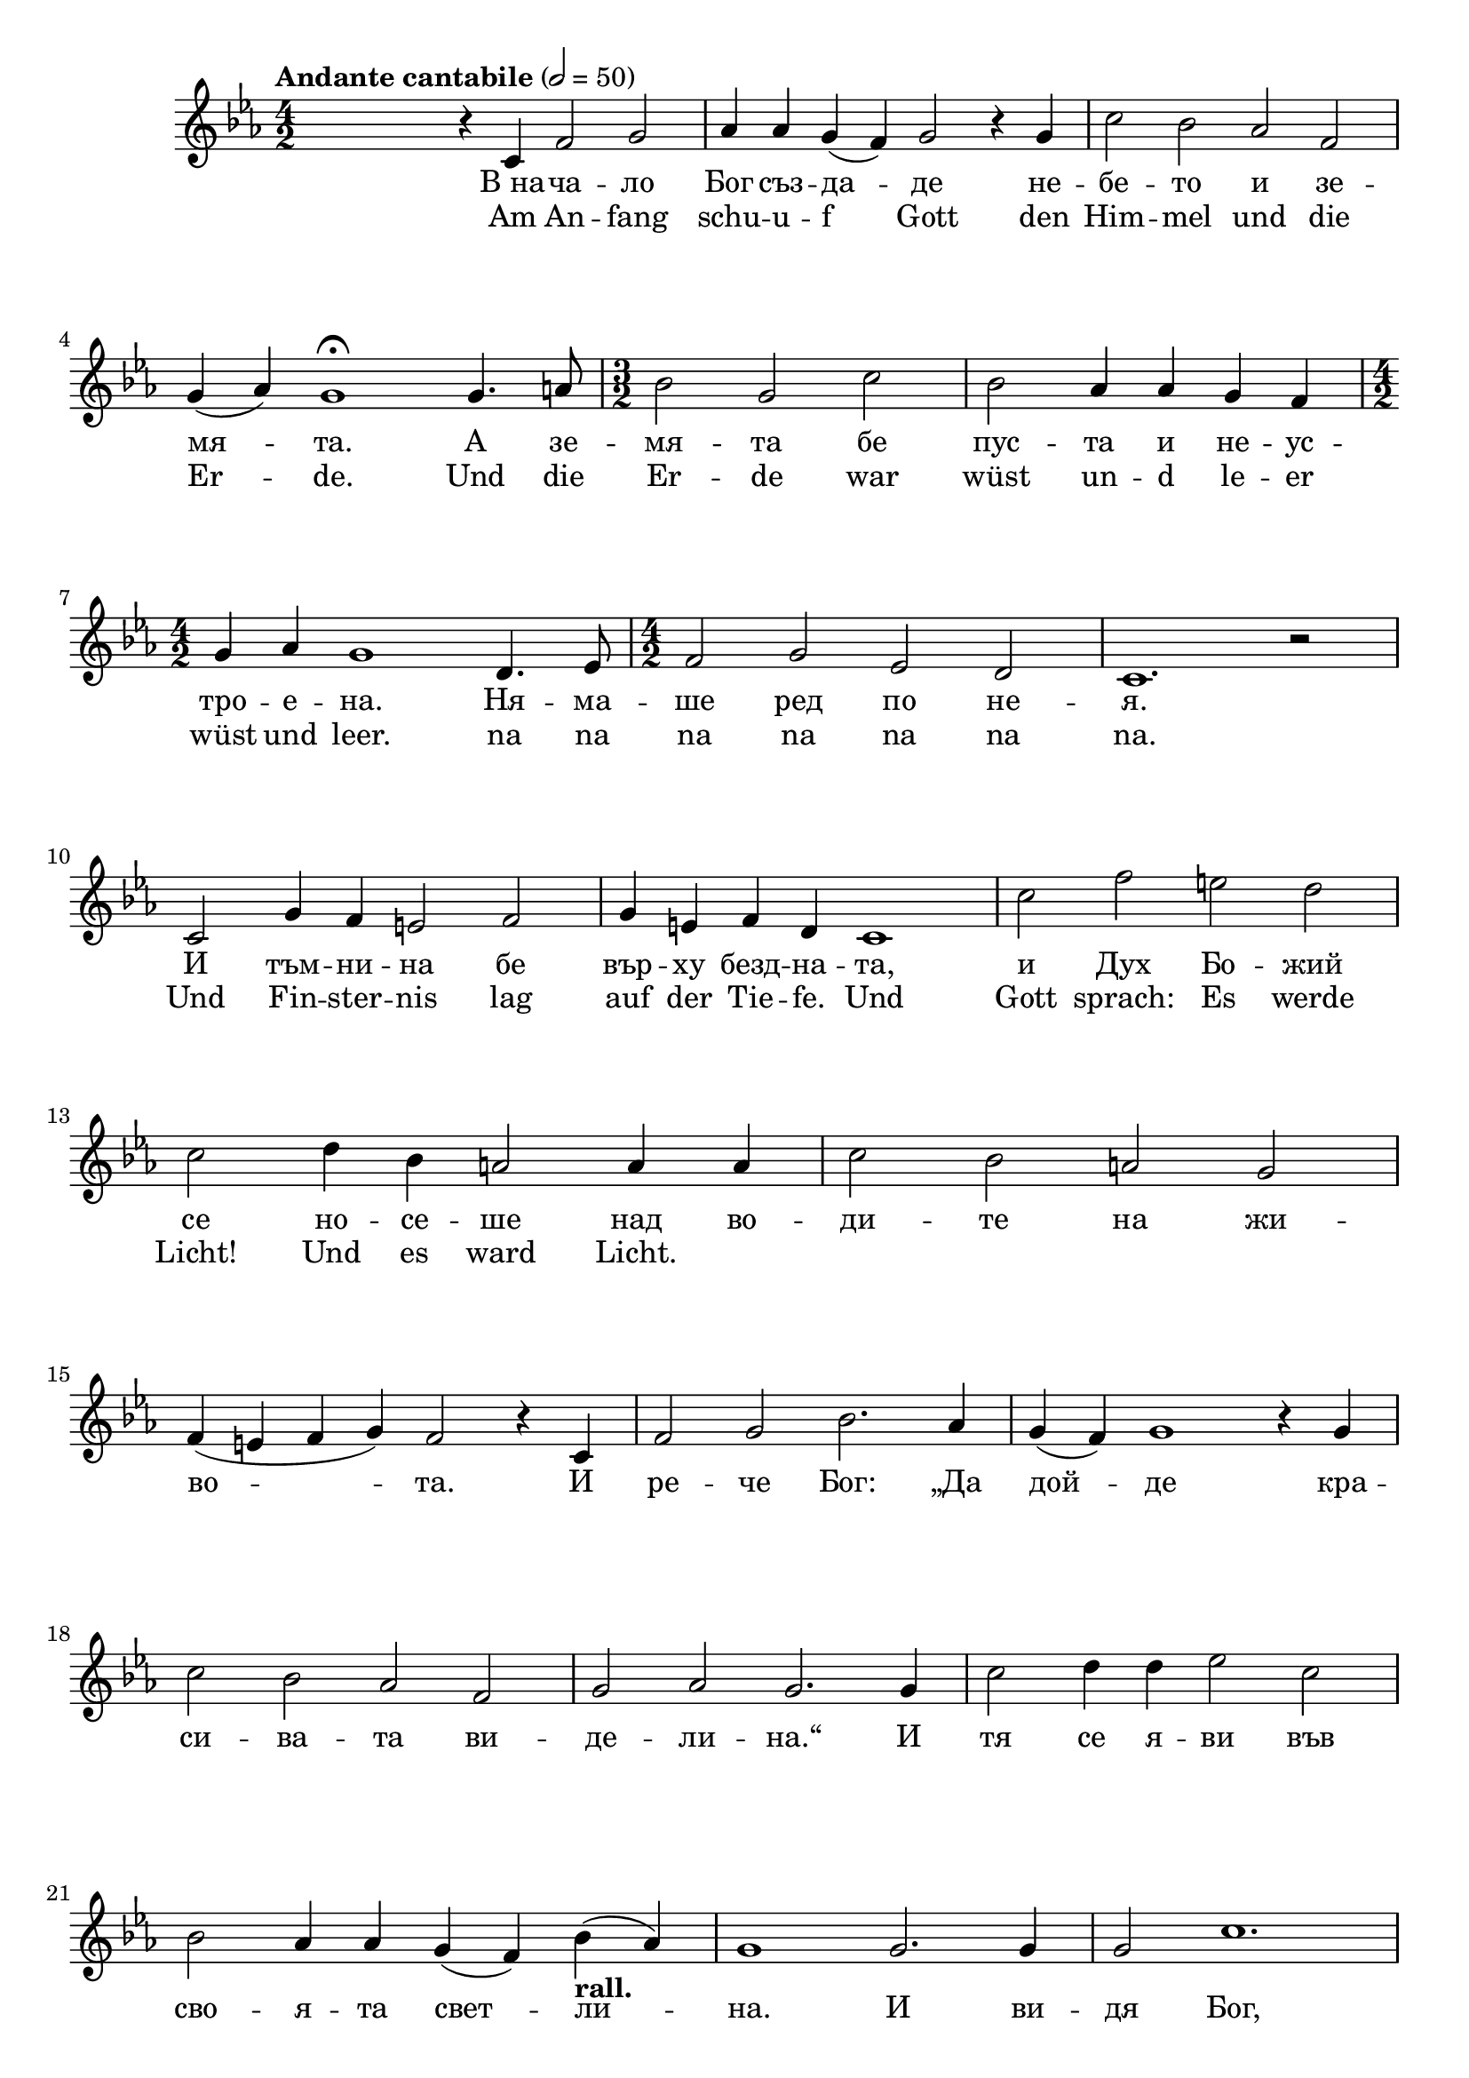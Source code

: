 


melody = \absolute  {
  \clef treble
  \key es \major
  \time 4/2 \tempo "Andante cantabile" 2 = 50
 
 
 s2 r4 c'4 f'2 g'2 | % 2
  as'4 as'4 g'4 ( f'4 ) g'2 r4 g'4 | % 3
  c''2 bes'2 as'2 f'2 \break | % 4
  g'4 ( as'4 ) g'1 \fermata g'4. a'8 | % 5
  \time 3/2  bes'2 g'2 c''2 | % 6
  bes'2 as'4 as'4 g'4 f'4 \break | % 7
  \numericTimeSignature\time 4/2  g'4 as'4 g'1 d'4. es'8 | % 8
  \numericTimeSignature\time 4/2  f'2 g'2 es'2 d'2 | % 9
  c'1. r2 \break | \barNumberCheck #10
  c'2 g'4 f'4 e'2 f'2 | % 11
  g'4 e'4 f'4 d'4 c'1 | % 12
  c''2 f''2 e''2 d''2 \break | % 13
  c''2 d''4 bes'4 a'2 a'4 a'4 | % 14
  c''2 bes'2 a'2 g'2 \break | % 15
  f'4 ( e'4 f'4 g'4 ) f'2 r4 c'4 | % 16
  f'2 g'2 bes'2. as'4 | % 17
  g'4 ( f'4 ) g'1 r4 g'4 \break | % 18
  c''2 bes'2 as'2 f'2 | % 19
  g'2 as'2 g'2. g'4 | \barNumberCheck #20
  c''2 d''4 d''4 es''2 c''2 \break | % 21
  bes'2 as'4 as'4 g'4 ( f'4 ) bes'4 -\markup{ \bold {rall.} } ( as'4 )
  | % 22
  g'1 g'2. g'4 | % 23
  g'2 c''1. \pageBreak | % 24
  d''4 ( es''4 ) f''2 ( g''2 ) as''2 ~ | % 25
  as''4 g''4 c''1 g'2 | % 26
  \time 2/2  g'2 g'4 g'4 \break | % 27
  \time 3/2  as'2 ( g'2 ) g'4 g'4 | % 28
  bes'2 ( as'2 ) g'4 r4 | % 29
  \numericTimeSignature\time 4/2  c'2 f'4 es'4 d'2 c'2 \break |
  \barNumberCheck #30
  r1 g'4 g'4 c''4 g'4 | % 31
  as'1 g'4 es''4 es''4 d''4 | % 32
  c''1 g'2 d'4 es'4 \break | % 33
  \time 3/2  g'2 f'2 c'2 ~ | % 34
  c'2 r2 r4 c''4 | % 35
  \numericTimeSignature\time 4/2  c''2. c''4 c''2 g'2 \break | % 36
  \time 2/2  r4 c''4 c''4 -\markup{ \bold {rall.} } c''4 | % 37
  d''2. c''4 | % 38
  c''4 c''4 c''2 -\markup{ \italic {attacca} } \fermata \bar "|."



}

text = \lyricmode {В_на -- ча --
  ло Бог съз -- да -- де не -- бе -- то и зе --
  мя -- та. А зе -- мя -- та бе пус -- та и не
  -- ус -- тро -- е -- на. Ня -- ма -- ше ред по
  не -- я. И тъм -- ни -- на бе вър -- ху безд --
  на -- та, и Дух Бо -- жий се но -- се -- ше
  над во -- ди -- те на жи -- во -- та. И ре --
  че Бог: „Да дой -- де кра -- си -- ва -- та ви
  -- де -- ли -- на.“ И тя се я -- ви във сво --
  я -- та свет -- ли -- на. И ви -- дя Бог, че
  тя бе до -- бро. И Бог раз -- де -- ли свет --
  ли -- на -- та от тъм -- ни -- на -- та. И на --
  ре -- че Бог свет -- ли -- на -- та ден, а тъм
  -- ни -- на -- та нощ. И ста -- на ве -- чер, и
  ста -- на ут -- ро, пър -- ви ден.

 
 
}

textL = \lyricmode { Am An -- fang schu -- u -- f Gott den Him -- mel und die Er -- de.
                     
                     Und die Er -- de war wüst un -- d le -- er wüst und leer. na na na na na na na. Und Fin -- ster -- nis lag auf der Tie -- fe.
 
  Und Gott sprach: Es werde Licht! Und es ward Licht. 
}

\score{
 \header {
  title = \markup { \fontsize #0 "Песен на зората / Pesen na sorata" }
  %subtitle = \markup \center-column { " " \vspace #1 } 
  
  tagline = " " %supress footer Music engraving by LilyPond 2.18.0—www.lilypond.org
 % arranger = \markup { \fontsize #+1 "Контекстуализация: Йордан Камджалов / Contextualization: Yordan Kamdzhalov" }
  %composer = \markup \center-column { "Бейнса Дуно / Beinsa Duno" \vspace #1 } 

}
  <<
    \new Voice = "one" {
      
      \melody
    }
    \new Lyrics \lyricsto "one" \text
    \new Lyrics \lyricsto "one" \textL
  >>
 
}
